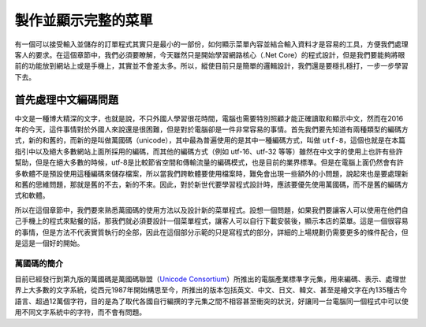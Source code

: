 ====================
製作並顯示完整的菜單
====================

有一個可以接受輸入並儲存的訂單程式其實只是最小的一部份，如何顯示菜單內容並結合輸入資料才是容易的工具，方便我們處理客人的要求。在這個章節中，我們必須要瞭解，今天雖然只是開始學習網路核心（.Net Core）的程式設計，但是我們要能夠將眼前的功能放到網站上或是手機上，其實並不會差太多。所以，縱使目前只是簡單的邏輯設計，我們還是要穩扎穩打，一步一步學習下去。

首先處理中文編碼問題
====================

中文是一種博大精深的文字，也就是說，不只外國人學習很花時間，電腦也需要特別照顧才能正確讀取和顯示中文，然而在2016年的今天，這件事情對於外國人來說還是很困難，但是對於電腦卻是一件非常容易的事情。首先我們要先知道有兩種類型的編碼方式，新的和舊的，而新的是叫做萬國碼（unicode），其中最為普遍使用的是其中一種編碼方式，叫做 ``utf-8``\ ，這個也就是在本篇指引中以及絕大多數網站上面所採用的編碼，而其他的編碼方式（例如 utf-16、utf-32 等等）雖然在中文字的使用上也許有些許幫助，但是在絕大多數的時候，utf-8是比較節省空間和傳輸流量的編碼模式，也是目前的業界標準。但是在電腦上面仍然會有許多軟體不是預設使用這種編碼來儲存檔案，所以當我們跨軟體要使用檔案時，難免會出現一些額外的小問題，說起來也是要處理新和舊的思維問題，那就是舊的不去，新的不來。因此，對於新世代要學習程式設計時，應該要優先使用萬國碼，而不是舊的編碼方式和軟體。

所以在這個章節中，我們要來熟悉萬國碼的使用方法以及設計新的菜單程式。設想一個問題，如果我們要讓客人可以使用在他們自己手機上的程式來點餐的話，那我們就必須要設計一個菜單程式，讓客人可以自行下載安裝後，顯示本店的菜單。這是一個很容易的事情，但是方法不代表實質執行的全部，因此在這個部分示範的只是寫程式的部分，詳細的上場規劃仍需要更多的條件配合，但是這是一個好的開始。

萬國碼的簡介
------------

目前已經發行到第九版的萬國碼是萬國碼聯盟（\ `Unicode Consortium <http://www.unicode.org/>`__\ ）所推出的電腦產業標準字元集，用來編碼、表示、處理世界上大多數的文字系統，從西元1987年開始構思至今，所推出的版本包括英文、中文、日文、韓文、甚至是繪文字在內135種古今語言、超過12萬個字符，目的是為了取代各國自行編撰的字元集之間不相容甚至衝突的狀況，好讓同一台電腦同一個程式中可以使用不同文字系統中的字符，而不會有問題。
